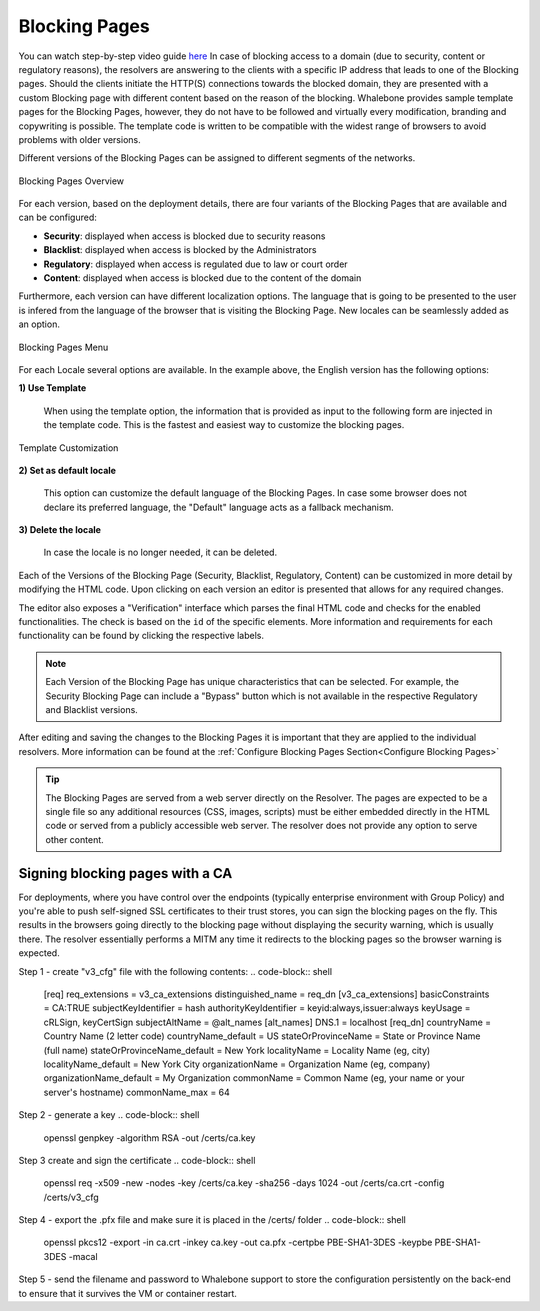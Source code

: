 Blocking Pages
============================
You can watch step-by-step video guide `here <https://docs.whalebone.io/en/latest/video_guides.html#blocking-page-configuration>`__
In case of blocking access to a domain (due to security, content or regulatory reasons), the resolvers are answering to the clients with a specific IP address that leads to one of the Blocking pages. Should the clients initiate the HTTP(S) connections towards the blocked domain, they are presented with a custom Blocking page with different content based on the reason of the blocking. 
Whalebone provides sample template pages for the Blocking Pages, however, they do not have to be followed and virtually every modification, branding and copywriting is possible. The template code is written to be compatible with the widest range of browsers to avoid problems with older versions.

Different versions of the Blocking Pages can be assigned to different segments of the networks.


.. figure:: ./img/blocking-pages-overview.png
   :alt: Blocking Pages Overview
   :align: center
   
   Blocking Pages Overview

For each version, based on the deployment details, there are four variants of the Blocking Pages that are available and can be configured:

* **Security**: displayed when access is blocked due to security reasons
* **Blacklist**: displayed when access is blocked by the Administrators
* **Regulatory**: displayed when access is regulated due to law or court order
* **Content**: displayed when access is blocked due to the content of the domain

Furthermore, each version can have different localization options. The language that is going to be presented to the user is infered from the language of the browser that is visiting the Blocking Page. New locales can be seamlessly added as an option.

.. figure:: ./img/blocking-pages.png
   :alt: Blocking Pages Menu
   :align: center
   
   Blocking Pages Menu

For each Locale several options are available. In the example above, the English version has the following options:

**1) Use Template**

  When using the template option, the information that is provided as input to the following form are injected in the template code. This is the fastest and easiest way to customize the blocking pages.

.. figure:: ./img/template.png
   :alt: Template Customization
   :align: center
   
   Template Customization

**2) Set as default locale**

  This option can customize the default language of the Blocking Pages. In case some browser does not declare its preferred language, the "Default" language acts as a fallback mechanism.

**3) Delete the locale**

  In case the locale is no longer needed, it can be deleted.


Each of the Versions of the Blocking Page (Security, Blacklist, Regulatory, Content) can be customized in more detail by modifying the HTML code. Upon clicking on each version an editor is presented that allows for any required changes.

The editor also exposes a "Verification" interface which parses the final HTML code and checks for the enabled functionalities. The check is based on the ``id`` of the specific elements. More information and requirements for each functionality can be found by clicking the respective labels.

.. note:: Each Version of the Blocking Page has unique characteristics that can be selected. For example, the Security Blocking Page can include a "Bypass" button which is not available in the respective Regulatory and Blacklist versions.


After editing and saving the changes to the Blocking Pages it is important that they are applied to the individual resolvers. More information can be found at the :ref:`Configure Blocking Pages Section<Configure Blocking Pages>`


.. tip:: The Blocking Pages are served from a web server directly on the Resolver. The pages are expected to be a single file so any additional resources (CSS, images, scripts) must be either embedded directly in the HTML code or served from a publicly accessible web server. The resolver does not provide any option to serve other content.


Signing blocking pages with a CA
--------------------------------

For deployments, where you have control over the endpoints (typically enterprise environment with Group Policy) and you're able to push self-signed SSL certificates to their trust stores, you can sign the blocking pages on the fly. This results in the browsers going directly to the blocking page without displaying the security warning, which is usually there. The resolver essentially performs a MITM any time it redirects to the blocking pages so the browser warning is expected.

Step 1 - create "v3_cfg" file with the following contents:
.. code-block:: shell
   [req]
   req_extensions = v3_ca_extensions
   distinguished_name = req_dn
   [v3_ca_extensions]
   basicConstraints = CA:TRUE
   subjectKeyIdentifier = hash
   authorityKeyIdentifier = keyid:always,issuer:always
   keyUsage = cRLSign, keyCertSign
   subjectAltName = @alt_names
   [alt_names]
   DNS.1 = localhost
   [req_dn]
   countryName = Country Name (2 letter code)
   countryName_default = US
   stateOrProvinceName = State or Province Name (full name)
   stateOrProvinceName_default = New York
   localityName = Locality Name (eg, city)
   localityName_default = New York City
   organizationName = Organization Name (eg, company)
   organizationName_default = My Organization
   commonName = Common Name (eg, your name or your server's hostname)
   commonName_max = 64

Step 2 - generate a key 
.. code-block:: shell
   openssl genpkey -algorithm RSA -out /certs/ca.key

Step 3 create and sign the certificate
.. code-block:: shell
   openssl req -x509 -new -nodes -key /certs/ca.key -sha256 -days 1024 -out /certs/ca.crt -config /certs/v3_cfg

Step 4 - export the .pfx file and make sure it is placed in the /certs/ folder
.. code-block:: shell
   openssl pkcs12 -export -in ca.crt -inkey ca.key -out ca.pfx -certpbe PBE-SHA1-3DES -keypbe PBE-SHA1-3DES -macal   

Step 5 - send the filename and password to Whalebone support to store the configuration persistently on the back-end to ensure that it survives the VM or container restart.
